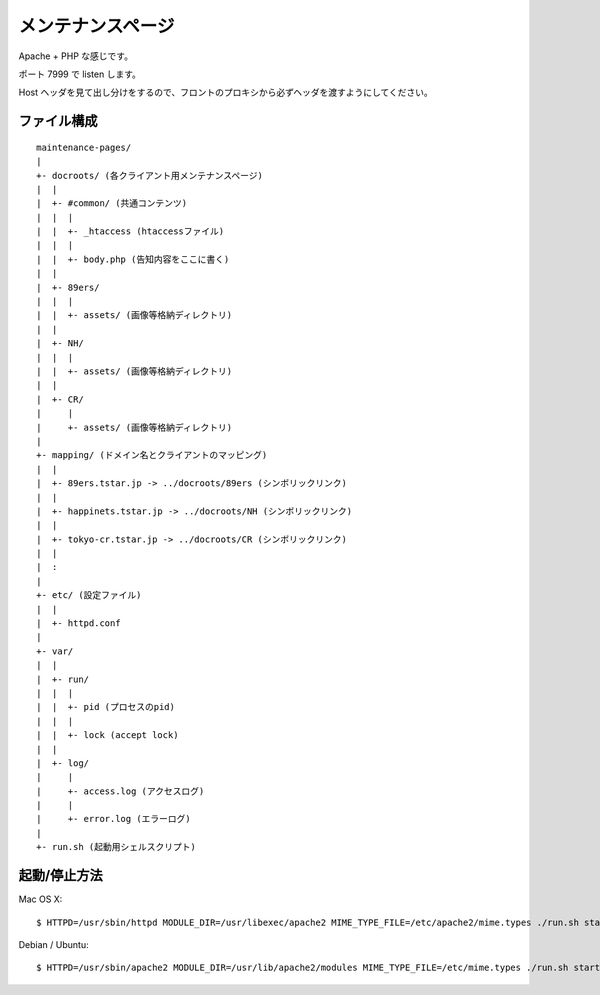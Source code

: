 メンテナンスページ
==================

Apache + PHP な感じです。

ポート 7999 で listen します。

Host ヘッダを見て出し分けをするので、フロントのプロキシから必ずヘッダを渡すようにしてください。


ファイル構成
------------

::

  maintenance-pages/
  |
  +- docroots/ (各クライアント用メンテナンスページ)
  |  |
  |  +- #common/ (共通コンテンツ)
  |  |  |
  |  |  +- _htaccess (htaccessファイル)
  |  |  |
  |  |  +- body.php (告知内容をここに書く)
  |  |
  |  +- 89ers/
  |  |  |
  |  |  +- assets/ (画像等格納ディレクトリ)
  |  |
  |  +- NH/
  |  |  |
  |  |  +- assets/ (画像等格納ディレクトリ)
  |  |
  |  +- CR/
  |     |
  |     +- assets/ (画像等格納ディレクトリ)
  |
  +- mapping/ (ドメイン名とクライアントのマッピング)
  |  |
  |  +- 89ers.tstar.jp -> ../docroots/89ers (シンボリックリンク)
  |  |
  |  +- happinets.tstar.jp -> ../docroots/NH (シンボリックリンク)
  |  |
  |  +- tokyo-cr.tstar.jp -> ../docroots/CR (シンボリックリンク)
  |  |
  |  :
  |
  +- etc/ (設定ファイル)
  |  |
  |  +- httpd.conf
  |
  +- var/
  |  |
  |  +- run/
  |  |  |
  |  |  +- pid (プロセスのpid)
  |  |  |
  |  |  +- lock (accept lock)
  |  |
  |  +- log/
  |     |
  |     +- access.log (アクセスログ)
  |     |
  |     +- error.log (エラーログ)
  | 
  +- run.sh (起動用シェルスクリプト)

起動/停止方法
-------------

Mac OS X::

  $ HTTPD=/usr/sbin/httpd MODULE_DIR=/usr/libexec/apache2 MIME_TYPE_FILE=/etc/apache2/mime.types ./run.sh start|stop

Debian / Ubuntu::

  $ HTTPD=/usr/sbin/apache2 MODULE_DIR=/usr/lib/apache2/modules MIME_TYPE_FILE=/etc/mime.types ./run.sh start|stop

